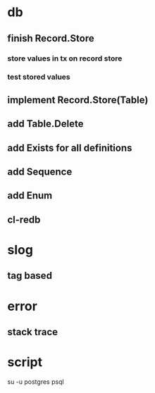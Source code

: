 * db
** finish Record.Store
*** store values in tx on record store
*** test stored values
** implement Record.Store(Table)
** add Table.Delete
** add Exists for all definitions
** add Sequence
** add Enum
** cl-redb
* slog
** tag based
* error
** stack trace
* script

su -u postgres psql
